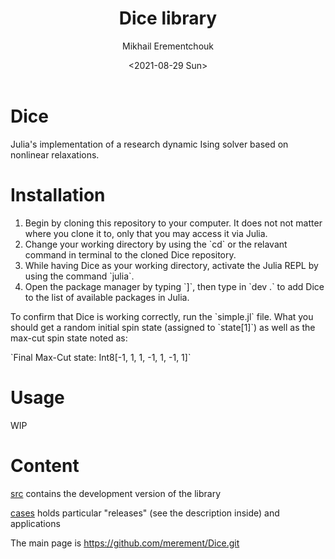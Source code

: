 #+TITLE: Dice library
#+AUTHOR: Mikhail Erementchouk
#+EMAIL: merement@gmail.com
#+DATE: <2021-08-29 Sun>
#+OPTIONS: tex: t LaTeX: t toc:1 ^:{}
#+DESCRIPTION:

* Dice

Julia's implementation of a research dynamic Ising solver based on nonlinear relaxations.

* Installation

1. Begin by cloning this repository to your computer. It does not not matter where you clone it to, only that you may access it via Julia. 
2. Change your working directory by using the `cd` or the relavant command in terminal to the cloned Dice repository.
3. While having Dice as your working directory, activate the Julia REPL by using the command `julia`. 
4. Open the package manager by typing `]`, then type in `dev .` to add Dice to the list of available packages in Julia.

To confirm that Dice is working correctly, run the `simple.jl` file. What you should get a random initial spin state (assigned to `state[1]`) as well as the max-cut spin state noted as:

`Final Max-Cut state: Int8[-1, 1, 1, -1, 1, -1, 1]`

* Usage

WIP

* Content

[[file:dev][src]] contains the development version of the library

[[file:cases/][cases]] holds particular "releases" (see the description inside) and applications

The main page is https://github.com/merement/Dice.git
